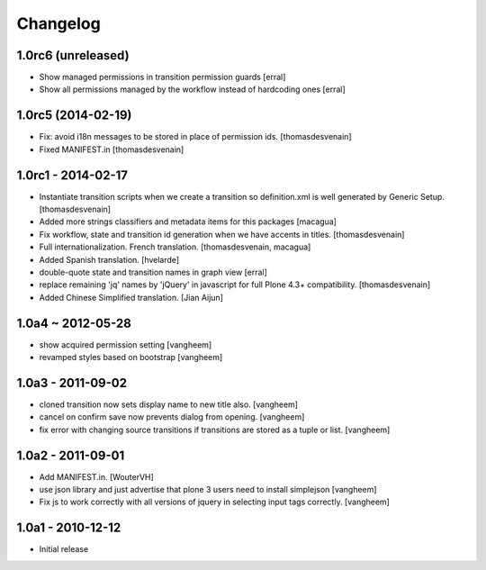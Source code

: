 Changelog
=========

1.0rc6 (unreleased)
-------------------

- Show managed permissions in transition permission guards
  [erral]

- Show all permissions managed by the workflow instead of
  hardcoding ones
  [erral]


1.0rc5 (2014-02-19)
-------------------

- Fix: avoid i18n messages to be stored in place of permission ids.
  [thomasdesvenain]

- Fixed MANIFEST.in
  [thomasdesvenain]

1.0rc1 - 2014-02-17
-------------------

- Instantiate transition scripts when we create a transition
  so definition.xml is well generated by Generic Setup.
  [thomasdesvenain]

- Added more strings classifiers and metadata items for this packages
  [macagua]

- Fix workflow, state and transition id generation
  when we have accents in titles.
  [thomasdesvenain]

- Full internationalization.
  French translation.
  [thomasdesvenain, macagua]

- Added Spanish translation.
  [hvelarde]

- double-quote state and transition names in graph view
  [erral]

- replace remaining 'jq' names by 'jQuery' in javascript
  for full Plone 4.3+ compatibility.
  [thomasdesvenain]

- Added Chinese Simplified translation.
  [Jian Aijun]


1.0a4 ~ 2012-05-28
------------------

- show acquired permission setting
  [vangheem]

- revamped styles based on bootstrap
  [vangheem]


1.0a3 - 2011-09-02
------------------

- cloned transition now sets display name to new
  title also.
  [vangheem]

- cancel on confirm save now prevents dialog from
  opening.
  [vangheem]

- fix error with changing source transitions if transitions
  are stored as a tuple or list.
  [vangheem]

1.0a2 - 2011-09-01
------------------

- Add MANIFEST.in.
  [WouterVH]

- use json library and just advertise that
  plone 3 users need to install simplejson
  [vangheem]

- Fix js to work correctly with all versions of
  jquery in selecting input tags correctly.
  [vangheem]


1.0a1 - 2010-12-12
------------------

- Initial release

